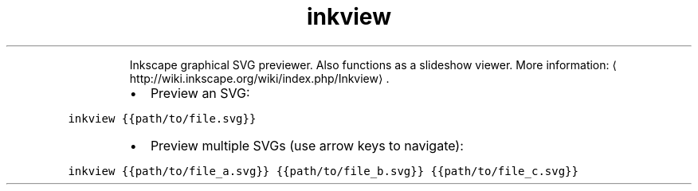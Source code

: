 .TH inkview
.PP
.RS
Inkscape graphical SVG previewer.
Also functions as a slideshow viewer.
More information: \[la]http://wiki.inkscape.org/wiki/index.php/Inkview\[ra]\&.
.RE
.RS
.IP \(bu 2
Preview an SVG:
.RE
.PP
\fB\fCinkview {{path/to/file.svg}}\fR
.RS
.IP \(bu 2
Preview multiple SVGs (use arrow keys to navigate):
.RE
.PP
\fB\fCinkview {{path/to/file_a.svg}} {{path/to/file_b.svg}} {{path/to/file_c.svg}}\fR

